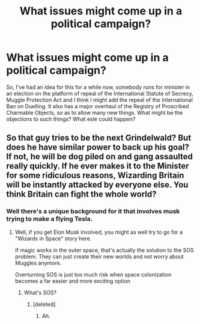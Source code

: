 #+TITLE: What issues might come up in a political campaign?

* What issues might come up in a political campaign?
:PROPERTIES:
:Author: thomasp3864
:Score: 4
:DateUnix: 1603861555.0
:DateShort: 2020-Oct-28
:FlairText: Discussion
:END:
So, I've had an idea for this for a while now, somebody runs for minister in an election on the platform of repeal of the International Statute of Secrecy, Muggle Protection Act and I think I might add the repeal of the International Ban on Duelling. It also has a major overhaul of the Registry of Proscribed Charmable Objects, so as to allow many new things. What might be the objections to such things? What esle could happen?


** So that guy tries to be the next Grindelwald? But does he have similar power to back up his goal? If not, he will be dog piled on and gang assaulted really quickly. If he ever makes it to the Minister for some ridiculous reasons, Wizarding Britain will be instantly attacked by everyone else. You think Britain can fight the whole world?
:PROPERTIES:
:Author: InquisitorCOC
:Score: 7
:DateUnix: 1603866056.0
:DateShort: 2020-Oct-28
:END:

*** Well there's a unique background for it that involves musk trying to make a flying Tesla.
:PROPERTIES:
:Author: thomasp3864
:Score: 3
:DateUnix: 1603895114.0
:DateShort: 2020-Oct-28
:END:

**** Well, if you get Elon Musk involved, you might as well try to go for a "Wizards in Space" story here.

If magic works in the outer space, that's actually the solution to the SOS problem. They can just create their new worlds and not worry about Muggles anymore.

Overturning SOS is just too much risk when space colonization becomes a far easier and more exciting option
:PROPERTIES:
:Author: InquisitorCOC
:Score: 2
:DateUnix: 1603897453.0
:DateShort: 2020-Oct-28
:END:

***** What's SOS?
:PROPERTIES:
:Author: thomasp3864
:Score: 1
:DateUnix: 1603904256.0
:DateShort: 2020-Oct-28
:END:

****** [deleted]
:PROPERTIES:
:Score: 1
:DateUnix: 1603904532.0
:DateShort: 2020-Oct-28
:END:

******* Ah.
:PROPERTIES:
:Author: thomasp3864
:Score: 1
:DateUnix: 1603906141.0
:DateShort: 2020-Oct-28
:END:
